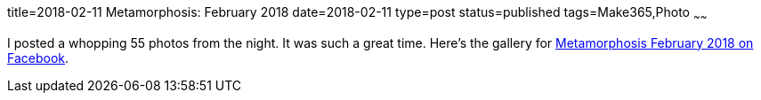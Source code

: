 title=2018-02-11 Metamorphosis: February 2018
date=2018-02-11
type=post
status=published
tags=Make365,Photo
~~~~~~

I posted a whopping 55 photos from the night.
It was such a great time.
Here's the gallery for
https://www.facebook.com/media/set/?set=a.1081329645343504.1073742133.100003994350816&type=1&l=f87f3d7b23[Metamorphosis February 2018 on Facebook].
